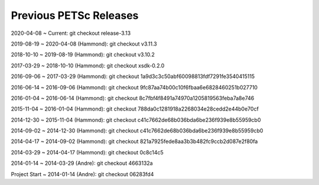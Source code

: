 .. _previous-petsc-releases:

Previous PETSc Releases
=======================

2020-04-08 ~ Current: git checkout release-3.13

2019-08-19 ~ 2020-04-08 (Hammond): git checkout v3.11.3

2018-10-10 ~ 2019-08-19 (Hammond): git checkout v3.10.2

2017-03-29 ~ 2018-10-10 (Hammond): git checkout xsdk-0.2.0

2016-09-06 ~ 2017-03-29 (Hammond): git checkout 1a9d3c3c50abf60098813fdf7291fe3540415115

2016-06-14 ~ 2016-09-06 (Hammond): git checkout 9fc87aa74b00c10f6fbaa6e6828460251b027710

2016-01-04 ~ 2016-06-14 (Hammond): git checkout 8c7fbf4f8491a74970a1205819563feba7a8e746

2015-11-04 ~ 2016-01-04 (Hammond): git checkout 788da0c1281918a2268034e28cedd2e44b0e70cf  

2014-12-30 ~ 2015-11-04 (Hammond): git checkout c41c7662de68b036bda6be236f939e8b55959cb0

2014-09-02 ~ 2014-12-30 (Hammond): git checkout c41c7662de68b036bda6be236f939e8b55959cb0

2014-04-17 ~ 2014-09-02 (Hammond): git checkout 821a7925fede8aa3b3b482fc9ccb2d087e2f80fa

2014-03-29 ~ 2014-04-17 (Hammond): git checkout 0c8c14c5

2014-01-14 ~ 2014-03-29 (Andre): git checkout 4663132a

Project Start ~ 2014-01-14 (Andre): git checkout 06283fd4
